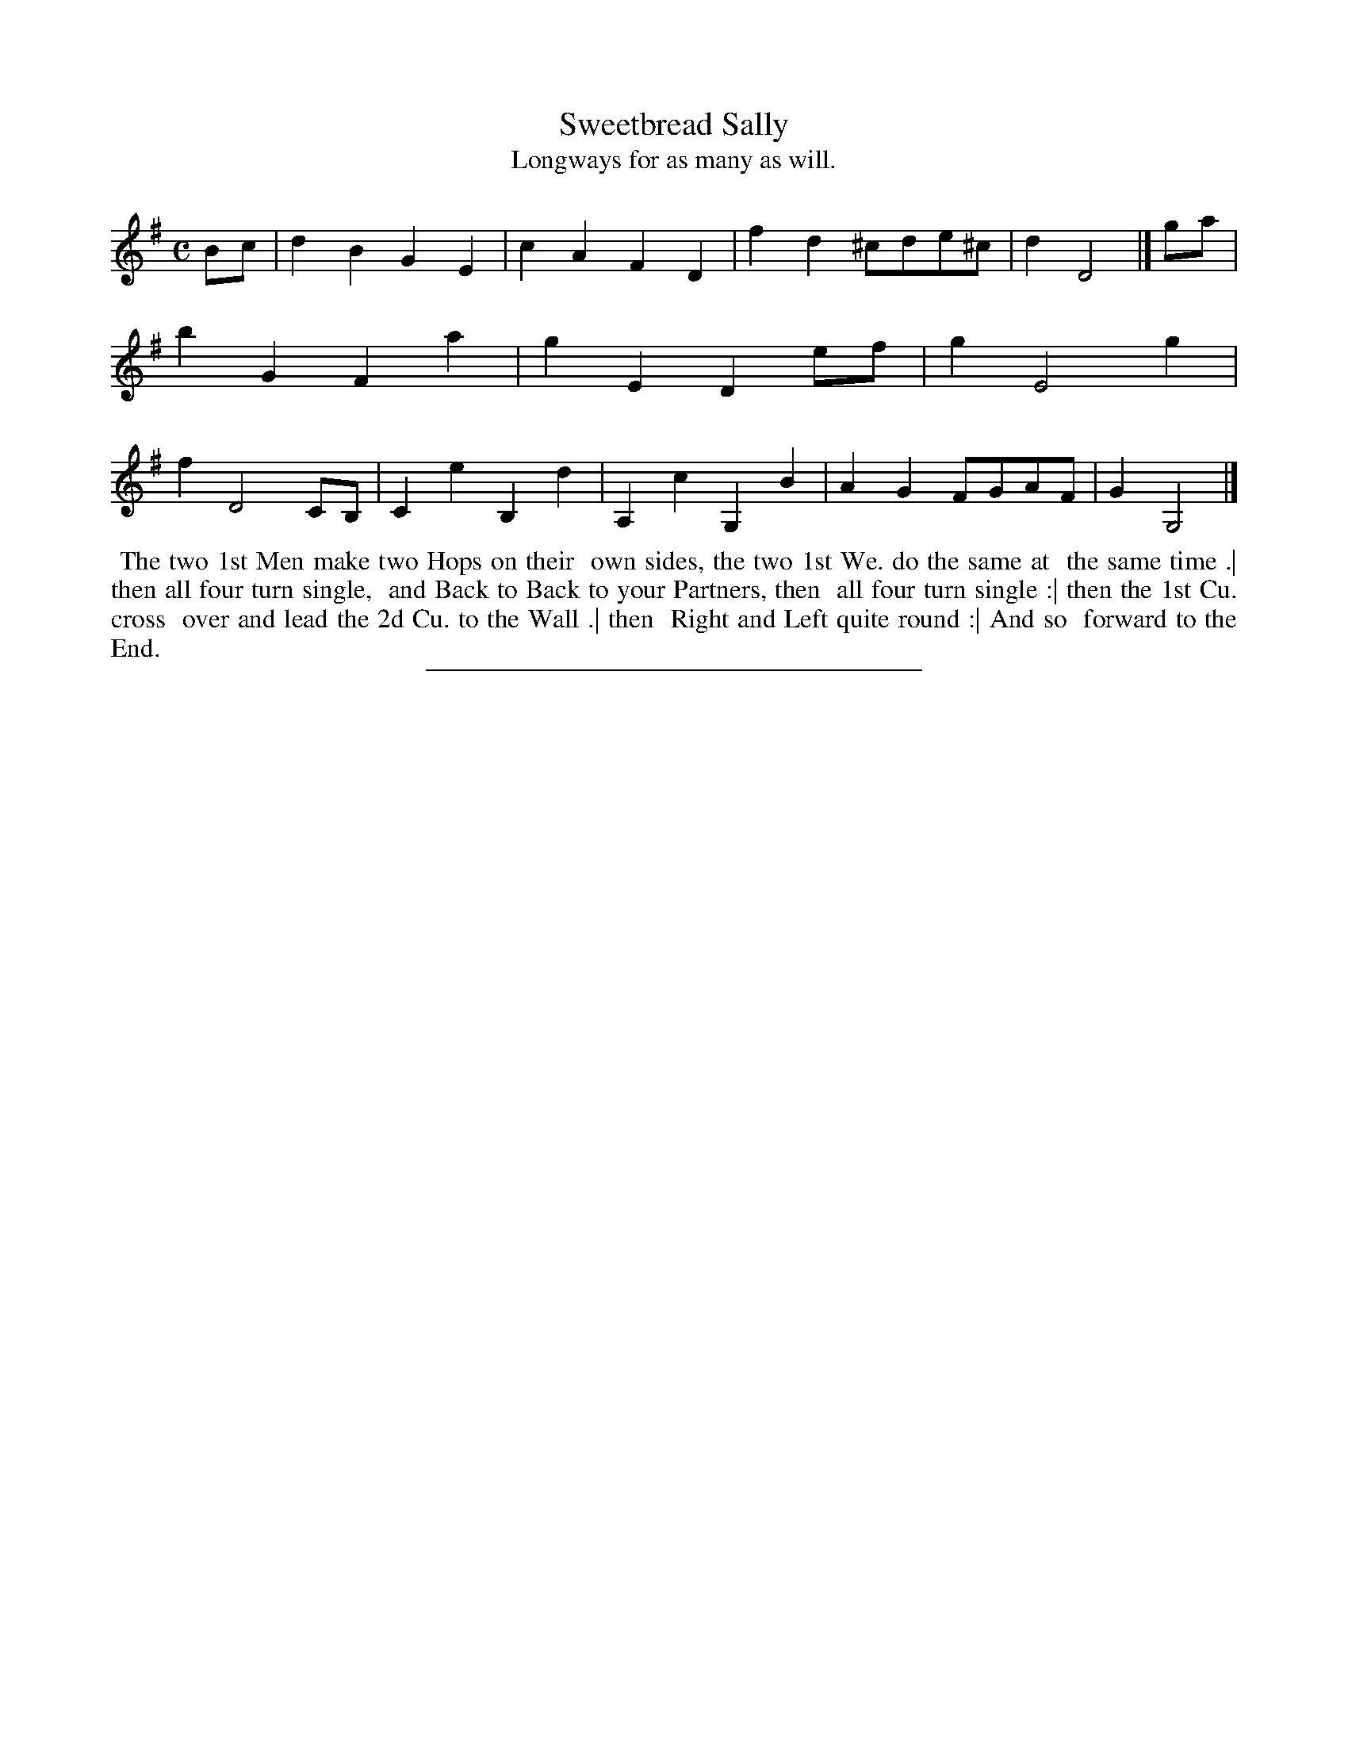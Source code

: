 X: 95
T: Sweetbread Sally
T: Longways for as many as will.
%R: march, reel
B: Daniel Wright "Wright's Compleat Collection of Celebrated Country Dances" 1740 p.48
S: http://library.efdss.org/cgi-bin/dancebooks.cgi
Z: 2014 John Chambers <jc:trillian.mit.edu>
M: C
L: 1/8
K: G
% - - - - - - - - - - - - - - - - - - - - - - - - -
Bc | d2B2 G2E2 | c2A2 F2D2 | f2d2 ^cde^c | d2 D4 |]\
ga |\
b2G2 F2a2 | g2E2 D2ef | g2 E4 g2 | f2 D4 CB, |\
C2e2 B,2d2 | A,2c2 G,2B2 | A2G2 FGAF | G2 G,4 |]
% - - - - - - - - - - - - - - - - - - - - - - - - -
%%begintext align
%% The two 1st Men make two Hops on their
%% own sides, the two 1st We. do the same at
%% the same time .| then all four turn single,
%% and Back to Back to your Partners, then
%% all four turn single :| then the 1st Cu. cross
%% over and lead the 2d Cu. to the Wall .| then
%% Right and Left quite round :| And so
%% forward to the End.
%%endtext
% - - - - - - - - - - - - - - - - - - - - - - - - -
%%sep 2 4 300
